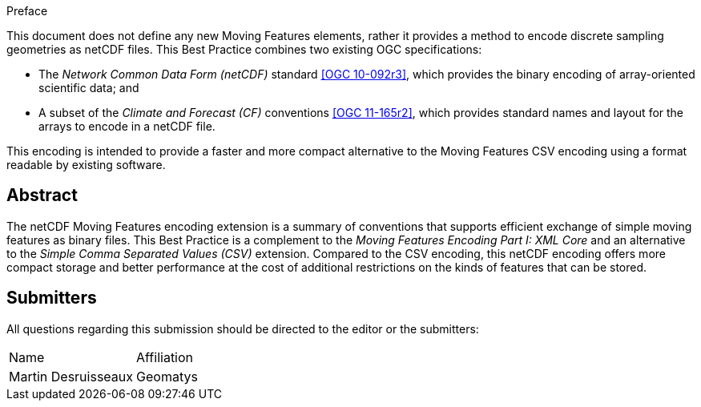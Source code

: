 
.Preface

This document does not define any new Moving Features elements, rather it provides a method to encode discrete sampling geometries as netCDF files. This Best Practice combines two existing OGC specifications:

* The _Network Common Data Form (netCDF)_ standard <<ogc10-092r3, [OGC 10-092r3]>>, which provides the binary encoding of array-oriented scientific data; and
* A subset of the _Climate and Forecast (CF)_ conventions <<ogc11-165r2, [OGC 11-165r2]>>, which provides standard names and layout for the arrays to encode in a netCDF file.

This encoding is intended to provide a faster and more compact alternative to the Moving Features CSV encoding using a format readable by existing software.


[abstract]
== Abstract

The netCDF Moving Features encoding extension is a summary of conventions that supports efficient exchange of simple moving features as binary files. This Best Practice is a complement to the _Moving Features Encoding Part I: XML Core_ and an alternative to the _Simple Comma Separated Values (CSV)_ extension. Compared to the CSV encoding, this netCDF encoding offers more compact storage and better performance at the cost of additional restrictions on the kinds of features that can be stored.

[.preface]
== Submitters

All questions regarding this submission should be directed to the editor or the submitters:

[%unnumbered]
|===
^.^| Name ^.^| Affiliation
| Martin Desruisseaux | Geomatys

|===
